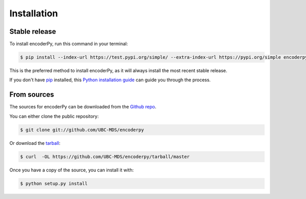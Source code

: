 .. highlight:: shell

============
Installation
============


Stable release
--------------

To install encoderPy, run this command in your terminal:

.. code-block:: console

    $ pip install --index-url https://test.pypi.org/simple/ --extra-index-url https://pypi.org/simple encoderpy

This is the preferred method to install encoderPy, as it will always install the most recent stable release.

If you don't have `pip`_ installed, this `Python installation guide`_ can guide
you through the process.

.. _pip: https://pip.pypa.io
.. _Python installation guide: http://docs.python-guide.org/en/latest/starting/installation/


From sources
------------

The sources for encoderPy can be downloaded from the `Github repo`_.

You can either clone the public repository:

.. code-block:: console

    $ git clone git://github.com/UBC-MDS/encoderpy

Or download the `tarball`_:

.. code-block:: console

    $ curl  -OL https://github.com/UBC-MDS/encoderpy/tarball/master

Once you have a copy of the source, you can install it with:

.. code-block:: console

    $ python setup.py install


.. _Github repo: https://github.com/UBC-MDS/encoderPy
.. _tarball: https://github.com/UBC-MDS/encoderPy/tarball/master
